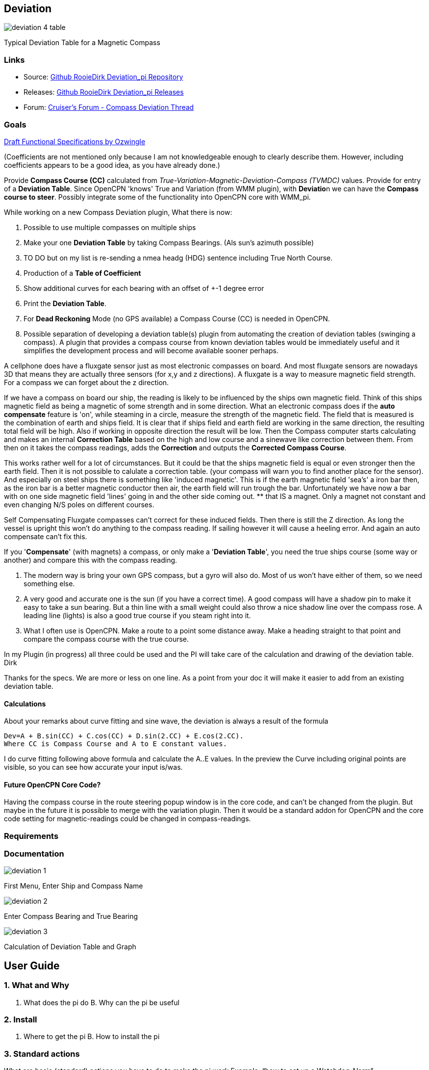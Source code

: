 :imagesdir: ../images/

== Deviation

image:deviation-4-table.png[]

Typical Deviation Table for a Magnetic Compass

=== Links

* Source: https://github.com/RooieDirk/Deviation_pi[Github RooieDirk
Deviation_pi Repository]
* Releases: https://github.com/RooieDirk/Deviation_pi/releases[Github
RooieDirk Deviation_pi Releases]
* Forum:
http://www.cruisersforum.com/forums/f134/compass-deviation-plugin-future-requests-187912.html[Cruiser's
Forum - Compass Deviation Thread]

=== Goals

link:assets/deviation-compass.doc[Draft Functional Specifications by Ozwingle] 

(Coefficients are not mentioned only because I am not knowledgeable enough to clearly describe them.
However, including coefficients appears to be a good idea, as you have already done.)

Provide *Compass Course (CC)* calculated from
_True-Variation-Magnetic-Deviation-Compass (TVMDC)_ values. Provide for
entry of a *Deviation Table*. Since OpenCPN 'knows' True and Variation
(from WMM plugin), with **Deviatio**n we can have the *Compass course to
steer*. Possibly integrate some of the functionality into OpenCPN core
with WMM_pi.

While working on a new Compass Deviation plugin, What there is now:

. Possible to use multiple compasses on multiple ships
. Make your one *Deviation Table* by taking Compass Bearings. (Als sun's
azimuth possible)
. TO DO but on my list is re-sending a nmea headg (HDG) sentence
including True North Course.
. Production of a *Table of Coefficient*
. Show additional curves for each bearing with an offset of +-1 degree
error
. Print the *Deviation Table*.
. For *Dead Reckoning* Mode (no GPS available) a Compass Course (CC) is
needed in OpenCPN.
. Possible separation of developing a deviation table(s) plugin from
automating the creation of deviation tables (swinging a compass). A
plugin that provides a compass course from known deviation tables would
be immediately useful and it simplifies the development process and will
become available sooner perhaps.

A cellphone does have a fluxgate sensor just as most electronic
compasses on board. And most fluxgate sensors are nowadays 3D that means
they are actually three sensors (for x,y and z directions). A fluxgate
is a way to measure magnetic field strength. For a compass we can forget
about the z direction.

If we have a compass on board our ship, the reading is likely to be
influenced by the ships own magnetic field. Think of this ships magnetic
field as being a magnetic of some strength and in some direction. What
an electronic compass does if the *auto compensate* feature is 'on',
while steaming in a circle, measure the strength of the magnetic field.
The field that is measured is the combination of earth and ships field.
It is clear that if ships field and earth field are working in the same
direction, the resulting total field will be high. Also if working in
opposite direction the result will be low. Then the Compass computer
starts calculating and makes an internal *Correction Table* based on the
high and low course and a sinewave like correction between them. From
then on it takes the compass readings, adds the *Correction* and outputs
the *Corrected Compass Course*.

This works rather well for a lot of circumstances. But it could be that
the ships magnetic field is equal or even stronger then the earth field.
Then it is not possible to calulate a correction table. (your compass
will warn you to find another place for the sensor). And especially on
steel ships there is something like 'induced magnetic'. This is if the
earth magnetic field 'sea's' a iron bar then, as the iron bar is a
better magnetic conductor then air, the earth field will run trough the
bar. Unfortunately we have now a bar with on one side magnetic field
'lines' going in and the other side coming out. ** that IS a magnet.
Only a magnet not constant and even changing N/S poles on different
courses.

Self Compensating Fluxgate compasses can't correct for these induced
fields. Then there is still the Z direction. As long the vessel is
upright this won't do anything to the compass reading. If sailing
however it will cause a heeling error. And again an auto compensate
can't fix this.

If you '*Compensate*' (with magnets) a compass, or only make a
'*Deviation Table*', you need the true ships course (some way or
another) and compare this with the compass reading.

. The modern way is bring your own GPS compass, but a gyro will also do.
Most of us won't have either of them, so we need something else.
. A very good and accurate one is the sun (if you have a correct time).
A good compass will have a shadow pin to make it easy to take a sun
bearing. But a thin line with a small weight could also throw a nice
shadow line over the compass rose. A leading line (lights) is also a
good true course if you steam right into it.
. What I often use is OpenCPN. Make a route to a point some distance
away. Make a heading straight to that point and compare the compass
course with the true course.

In my Plugin (in progress) all three could be used and the PI will take
care of the calculation and drawing of the deviation table. Dirk

Thanks for the specs. We are more or less on one line. As a point from
your doc it will make it easier to add from an existing deviation table.

==== Calculations

About your remarks about curve fitting and sine wave, the deviation is
always a result of the formula

[source,code]
----
Dev=A + B.sin(CC) + C.cos(CC) + D.sin(2.CC) + E.cos(2.CC). 
Where CC is Compass Course and A to E constant values. 
----

I do curve fitting following above formula and calculate the A..E
values. In the preview the Curve including original points are visible,
so you can see how accurate your input is/was.

==== Future OpenCPN Core Code?

Having the compass course in the route steering popup window is in the
core code, and can't be changed from the plugin. But maybe in the future
it is possible to merge with the variation plugin. Then it would be a
standard addon for OpenCPN and the core code setting for
magnetic-readings could be changed in compass-readings.

=== Requirements

=== Documentation

image:deviation-1.png[]

First Menu, Enter Ship and Compass Name

image:deviation-2.png[]

Enter Compass Bearing and True Bearing

image:deviation-3.png[]

Calculation of Deviation Table and Graph

== User Guide

=== 1. What and Why

A. What does the pi do B. Why can the pi be useful

=== 2. Install

A. Where to get the pi B. How to install the pi

=== 3. Standard actions

What are basic (standard) actions you have to do to make the pi work
Example: “how to set up a Watchdog Alarm”.

=== 4. Options

What options are there after performing the standard actions Examples:
1. Choice for a specific type of Watchdog Alarm (anchor, boundary,
speed, course, deadman, NMEA etc.) 2. Choice for a specific type of
alarm-signal (pop-up message, sound, command) 3. Setting various
parameters (range in meters, degrees, time in seconds or minutes, speed
etc.)

=== 5. FAQ

Will this plugin help determine the deviation, or is it just for making
the corrections? Will the compass indications include deviation with the
assumption we are using a magnetic compass rather than a GPS compass?

* The plan is both. For a regular compass it will help to make a
deviation table on paper. (in theory taking as less as 5 bearings should
be enough) And for an electronic (nmea) compass it can, in cooperation
with the variation PI, correct the magnetic course up to a true course.
Mind you, an electronic compass with auto compensation doesn't mean that
the deviation is zero. It has, just as an ordinary compass has, a
remaining deviation after compensation.
* Need to be a little careful here or one could get a false sense of
accuracy. Only 5 compass errors will not allow a deviation table to be
made. We need the vessel to be heading on all the cardinal points,
North, South, East and West. And also the inter-cardinals, NE, SE, SW,
NW, as a minimum, taking the deviation on each heading. Recording the
deviation on courses within about 5 degrees of each of those headings
will not affect the result too much. So perhaps build up the information
but not allow the table to be made until the minimum number of readings
have been taken.
* A useful addition could be the production of a Table of Coefficients.
If you see an 'A' coefficient this would indicate a lubber line not
aligned with the fore and aft line of the boat.
* Agreed, 5 is the theoretic mathematical minimum., but for praxis the
more the better and at least in every quadrant. I do show the
coefficients. (see last picture) I believe it is a good idea to show
additional curves for each bearing with an offset of +-1 degree error.
That should give a nice idea of the accuracy of the result.

Wouldn't a cellphone be useful to calibrate a compass? Their Compass
often requires calibration by twisting in 3 directions?

* A cellphone will be of no help. Compass deviation is caused by the
vessels own magnetism.
* By compensating you try to add a few magnets that will be just as
strong but in opposite direction then the ships magnetism. The ships
magnetism influence will be different for each place onboard. This means
if you have a movable compass you cant compensate it.

What I try to do is allow to take bearings to a known point (is known
bearing), and so find the misreading of the compass. The misreading is
deviation + variation.

* For a known bearing you could choose from a leading line(lights), a
fixed point or a bearing of the sun.
* George Winthur our compass adjuster uses an electric gyroscope to
adjust our Ritche magnetic compass by comparisons. He got it close
enough to call it zero deviation but we've removed an alu housing for
old radar around the pedestal so it must be checked.
* Furthermore, while deviation can be reduced by 'correction' as
Rooiedirk describes, it cannot be completed eliminated. Maybe it can be
-0- on one or a few headings, but there will be some residual deviation
on other headings. Thus a deviation table for each compass that is used
for navigation or piloting is required. Being careful with stowage can
help reduce deviation and random changes in deviation, e.g. don't stow
tinned foods near the fluxgate compass.

=== 6. Resources & Sources

http://www.capecompass.com/analysis_explained.php[Cape Compass:Compass
Deviation Analysis Explained]

Far more detail here:

http://msi.nga.mil/MSISiteContent/StaticFiles/HoMCA.pdf[Handbook of
Magnetic Compass Adjustment]
